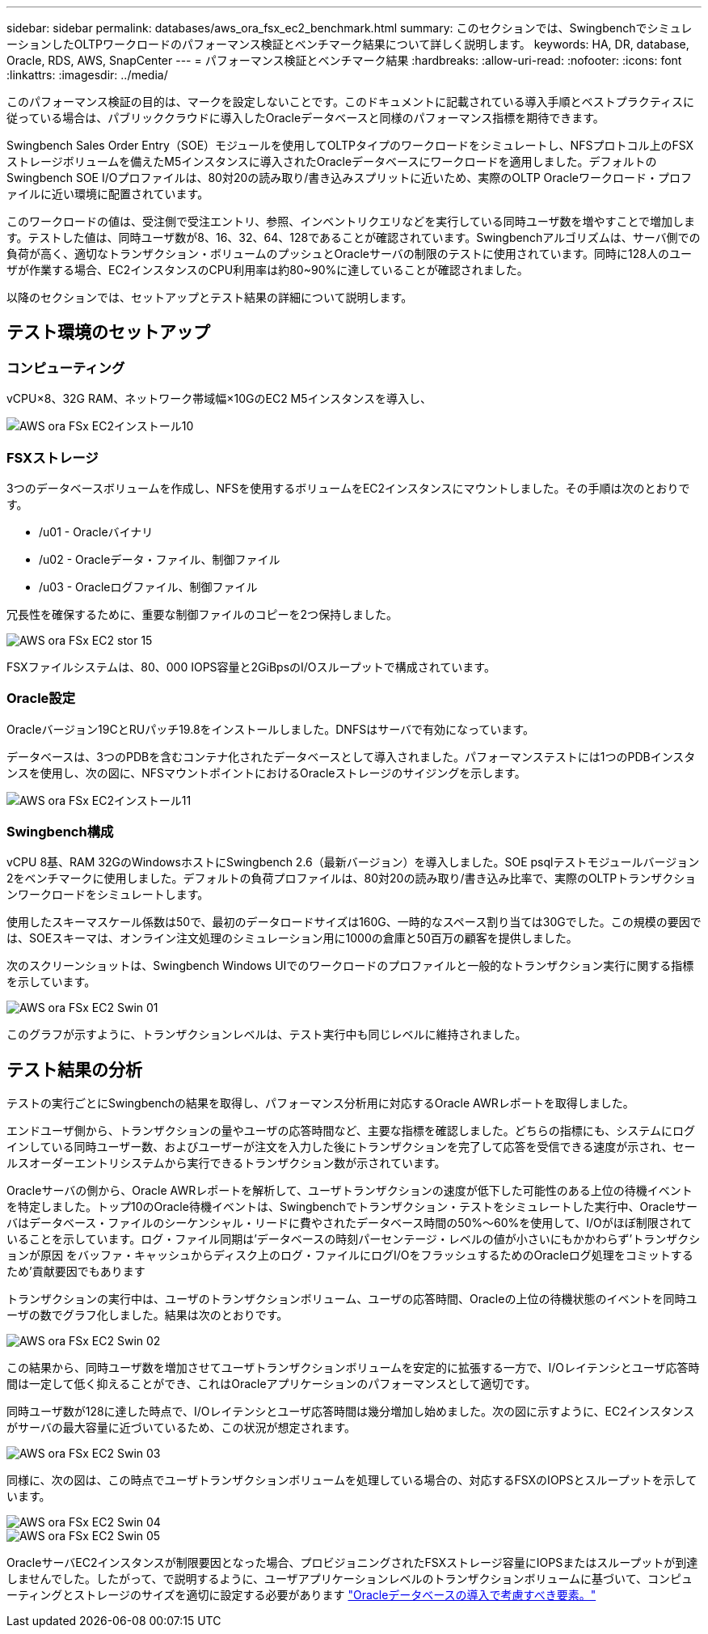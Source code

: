 ---
sidebar: sidebar 
permalink: databases/aws_ora_fsx_ec2_benchmark.html 
summary: このセクションでは、SwingbenchでシミュレーションしたOLTPワークロードのパフォーマンス検証とベンチマーク結果について詳しく説明します。 
keywords: HA, DR, database, Oracle, RDS, AWS, SnapCenter 
---
= パフォーマンス検証とベンチマーク結果
:hardbreaks:
:allow-uri-read: 
:nofooter: 
:icons: font
:linkattrs: 
:imagesdir: ../media/


[role="lead"]
このパフォーマンス検証の目的は、マークを設定しないことです。このドキュメントに記載されている導入手順とベストプラクティスに従っている場合は、パブリッククラウドに導入したOracleデータベースと同様のパフォーマンス指標を期待できます。

Swingbench Sales Order Entry（SOE）モジュールを使用してOLTPタイプのワークロードをシミュレートし、NFSプロトコル上のFSXストレージボリュームを備えたM5インスタンスに導入されたOracleデータベースにワークロードを適用しました。デフォルトのSwingbench SOE I/Oプロファイルは、80対20の読み取り/書き込みスプリットに近いため、実際のOLTP Oracleワークロード・プロファイルに近い環境に配置されています。

このワークロードの値は、受注側で受注エントリ、参照、インベントリクエリなどを実行している同時ユーザ数を増やすことで増加します。テストした値は、同時ユーザ数が8、16、32、64、128であることが確認されています。Swingbenchアルゴリズムは、サーバ側での負荷が高く、適切なトランザクション・ボリュームのプッシュとOracleサーバの制限のテストに使用されています。同時に128人のユーザが作業する場合、EC2インスタンスのCPU利用率は約80~90%に達していることが確認されました。

以降のセクションでは、セットアップとテスト結果の詳細について説明します。



== テスト環境のセットアップ



=== コンピューティング

vCPU×8、32G RAM、ネットワーク帯域幅×10GのEC2 M5インスタンスを導入し、

image::aws_ora_fsx_ec2_inst_10.PNG[AWS ora FSx EC2インストール10]



=== FSXストレージ

3つのデータベースボリュームを作成し、NFSを使用するボリュームをEC2インスタンスにマウントしました。その手順は次のとおりです。

* /u01 - Oracleバイナリ
* /u02 - Oracleデータ・ファイル、制御ファイル
* /u03 - Oracleログファイル、制御ファイル


冗長性を確保するために、重要な制御ファイルのコピーを2つ保持しました。

image::aws_ora_fsx_ec2_stor_15.PNG[AWS ora FSx EC2 stor 15]

FSXファイルシステムは、80、000 IOPS容量と2GiBpsのI/Oスループットで構成されています。



=== Oracle設定

Oracleバージョン19CとRUパッチ19.8をインストールしました。DNFSはサーバで有効になっています。

データベースは、3つのPDBを含むコンテナ化されたデータベースとして導入されました。パフォーマンステストには1つのPDBインスタンスを使用し、次の図に、NFSマウントポイントにおけるOracleストレージのサイジングを示します。

image::aws_ora_fsx_ec2_inst_11.PNG[AWS ora FSx EC2インストール11]



=== Swingbench構成

vCPU 8基、RAM 32GのWindowsホストにSwingbench 2.6（最新バージョン）を導入しました。SOE psqlテストモジュールバージョン2をベンチマークに使用しました。デフォルトの負荷プロファイルは、80対20の読み取り/書き込み比率で、実際のOLTPトランザクションワークロードをシミュレートします。

使用したスキーマスケール係数は50で、最初のデータロードサイズは160G、一時的なスペース割り当ては30Gでした。この規模の要因では、SOEスキーマは、オンライン注文処理のシミュレーション用に1000の倉庫と50百万の顧客を提供しました。

次のスクリーンショットは、Swingbench Windows UIでのワークロードのプロファイルと一般的なトランザクション実行に関する指標を示しています。

image::aws_ora_fsx_ec2_swin_01.PNG[AWS ora FSx EC2 Swin 01]

このグラフが示すように、トランザクションレベルは、テスト実行中も同じレベルに維持されました。



== テスト結果の分析

テストの実行ごとにSwingbenchの結果を取得し、パフォーマンス分析用に対応するOracle AWRレポートを取得しました。

エンドユーザ側から、トランザクションの量やユーザの応答時間など、主要な指標を確認しました。どちらの指標にも、システムにログインしている同時ユーザー数、およびユーザーが注文を入力した後にトランザクションを完了して応答を受信できる速度が示され、セールスオーダーエントリシステムから実行できるトランザクション数が示されています。

Oracleサーバの側から、Oracle AWRレポートを解析して、ユーザトランザクションの速度が低下した可能性のある上位の待機イベントを特定しました。トップ10のOracle待機イベントは、Swingbenchでトランザクション・テストをシミュレートした実行中、Oracleサーバはデータベース・ファイルのシーケンシャル・リードに費やされたデータベース時間の50%～60%を使用して、I/Oがほぼ制限されていることを示しています。ログ・ファイル同期は'データベースの時刻パーセンテージ・レベルの値が小さいにもかかわらず'トランザクションが原因 をバッファ・キャッシュからディスク上のログ・ファイルにログI/OをフラッシュするためのOracleログ処理をコミットするため'貢献要因でもあります

トランザクションの実行中は、ユーザのトランザクションボリューム、ユーザの応答時間、Oracleの上位の待機状態のイベントを同時ユーザの数でグラフ化しました。結果は次のとおりです。

image::aws_ora_fsx_ec2_swin_02.PNG[AWS ora FSx EC2 Swin 02]

この結果から、同時ユーザ数を増加させてユーザトランザクションボリュームを安定的に拡張する一方で、I/Oレイテンシとユーザ応答時間は一定して低く抑えることができ、これはOracleアプリケーションのパフォーマンスとして適切です。

同時ユーザ数が128に達した時点で、I/Oレイテンシとユーザ応答時間は幾分増加し始めました。次の図に示すように、EC2インスタンスがサーバの最大容量に近づいているため、この状況が想定されます。

image::aws_ora_fsx_ec2_swin_03.PNG[AWS ora FSx EC2 Swin 03]

同様に、次の図は、この時点でユーザトランザクションボリュームを処理している場合の、対応するFSXのIOPSとスループットを示しています。

image::aws_ora_fsx_ec2_swin_04.PNG[AWS ora FSx EC2 Swin 04]

image::aws_ora_fsx_ec2_swin_05.PNG[AWS ora FSx EC2 Swin 05]

OracleサーバEC2インスタンスが制限要因となった場合、プロビジョニングされたFSXストレージ容量にIOPSまたはスループットが到達しませんでした。したがって、で説明するように、ユーザアプリケーションレベルのトランザクションボリュームに基づいて、コンピューティングとストレージのサイズを適切に設定する必要があります link:aws_ora_fsx_ec2_factors.html["Oracleデータベースの導入で考慮すべき要素。"]
